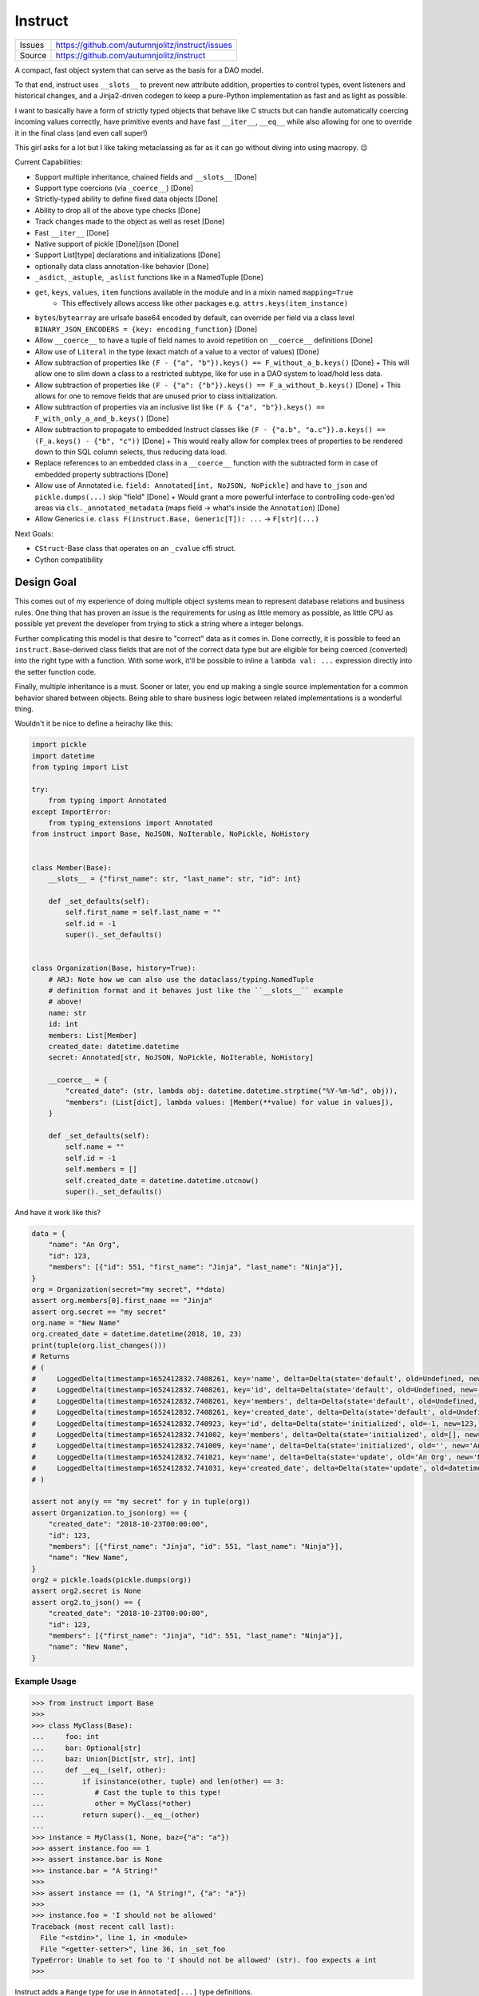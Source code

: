 ==========
Instruct
==========

|Build| |PyPI|

==============  ==========================================================
Issues          https://github.com/autumnjolitz/instruct/issues
Source          https://github.com/autumnjolitz/instruct
==============  ==========================================================


A compact, fast object system that can serve as the basis for a DAO model.

To that end, instruct uses ``__slots__`` to prevent new attribute addition, properties to control types, event listeners and historical changes, and a Jinja2-driven codegen to keep a pure-Python implementation as fast and as light as possible.

I want to basically have a form of strictly typed objects that behave like C structs but can handle automatically coercing incoming values correctly, have primitive events and have fast ``__iter__``, ``__eq__`` while also allowing for one to override it in the final class (and even call super!)

This girl asks for a lot but I like taking metaclassing as far as it can go without diving into using macropy. 😉


Current Capabilities:

- Support multiple inheritance, chained fields and ``__slots__`` [Done]
- Support type coercions (via ``_coerce__``) [Done]
- Strictly-typed ability to define fixed data objects [Done]
- Ability to drop all of the above type checks [Done]
- Track changes made to the object as well as reset [Done]
- Fast ``__iter__`` [Done]
- Native support of pickle [Done]/json [Done]
- Support List[type] declarations and initializations [Done]
- optionally data class annotation-like behavior [Done]
- ``_asdict``, ``_astuple``, ``_aslist`` functions like in a NamedTuple [Done]
- ``get``, ``keys``, ``values``, ``item`` functions available in the module and in a mixin named ``mapping=True``
    + This effectively allows access like other packages e.g. ``attrs.keys(item_instance)``
- ``bytes``/``bytearray`` are urlsafe base64 encoded by default, can override per field via a class level ``BINARY_JSON_ENCODERS = {key: encoding_function}`` [Done]
- Allow ``__coerce__`` to have a tuple of field names to avoid repetition on ``__coerce__`` definitions [Done]
- Allow use of ``Literal`` in the type (exact match of a value to a vector of values) [Done]
- Allow subtraction of properties like ``(F - {"a", "b"}).keys() == F_without_a_b.keys()`` [Done]
  + This will allow one to slim down a class to a restricted subtype, like for use in a DAO system to load/hold less data.
- Allow subtraction of properties like ``(F - {"a": {"b"}).keys() == F_a_without_b.keys()`` [Done]
  + This allows for one to remove fields that are unused prior to class initialization.
- Allow subtraction of properties via an inclusive list like ``(F & {"a", "b"}).keys() == F_with_only_a_and_b.keys()`` [Done]
- Allow subtraction to propagate to embedded Instruct classes like ``(F - {"a.b", "a.c"}).a.keys() == (F_a.keys() - {"b", "c"))`` [Done]
  + This would really allow for complex trees of properties to be rendered down to thin SQL column selects, thus reducing data load.
- Replace references to an embedded class in a ``__coerce__`` function with the subtracted form in case of embedded property subtractions [Done]
- Allow use of Annotated i.e. ``field: Annotated[int, NoJSON, NoPickle]`` and have ``to_json`` and ``pickle.dumps(...)`` skip "field" [Done]
  + Would grant a more powerful interface to controlling code-gen'ed areas via ``cls._annotated_metadata`` (maps field -> what's inside the ``Annotation``) [Done]
- Allow Generics i.e. ``class F(instruct.Base, Generic[T]): ...`` -> ``F[str](...)``

Next Goals:

- ``CStruct``-Base class that operates on an ``_cvalue`` cffi struct.
- Cython compatibility


Design Goal
-------------

This comes out of my experience of doing multiple object systems mean to represent database relations and business rules. One thing that has proven an issue is the requirements for using as little memory as possible, as little CPU as possible yet prevent the developer from trying to stick a string where a integer belongs.

Further complicating this model is that desire to "correct" data as it comes in. Done correctly, it is possible to feed an ``instruct.Base``-derived class fields that are not of the correct data type but are eligible for being coerced (converted) into the right type with a function. With some work, it'll be possible to inline a ``lambda val: ...`` expression directly into the setter function code.

Finally, multiple inheritance is a must. Sooner or later, you end up making a single source implementation for a common behavior shared between objects. Being able to share business logic between related implementations is a wonderful thing.


Wouldn't it be nice to define a heirachy like this:

.. code-block:: python

    import pickle
    import datetime
    from typing import List

    try:
        from typing import Annotated
    except ImportError:
        from typing_extensions import Annotated
    from instruct import Base, NoJSON, NoIterable, NoPickle, NoHistory


    class Member(Base):
        __slots__ = {"first_name": str, "last_name": str, "id": int}

        def _set_defaults(self):
            self.first_name = self.last_name = ""
            self.id = -1
            super()._set_defaults()


    class Organization(Base, history=True):
        # ARJ: Note how we can also use the dataclass/typing.NamedTuple
        # definition format and it behaves just like the ``__slots__`` example
        # above!
        name: str
        id: int
        members: List[Member]
        created_date: datetime.datetime
        secret: Annotated[str, NoJSON, NoPickle, NoIterable, NoHistory]

        __coerce__ = {
            "created_date": (str, lambda obj: datetime.datetime.strptime("%Y-%m-%d", obj)),
            "members": (List[dict], lambda values: [Member(**value) for value in values]),
        }

        def _set_defaults(self):
            self.name = ""
            self.id = -1
            self.members = []
            self.created_date = datetime.datetime.utcnow()
            super()._set_defaults()


And have it work like this?

.. code-block:: python

    data = {
        "name": "An Org",
        "id": 123,
        "members": [{"id": 551, "first_name": "Jinja", "last_name": "Ninja"}],
    }
    org = Organization(secret="my secret", **data)
    assert org.members[0].first_name == "Jinja"
    assert org.secret == "my secret"
    org.name = "New Name"
    org.created_date = datetime.datetime(2018, 10, 23)
    print(tuple(org.list_changes()))
    # Returns
    # (
    #     LoggedDelta(timestamp=1652412832.7408261, key='name', delta=Delta(state='default', old=Undefined, new='', index=0)),
    #     LoggedDelta(timestamp=1652412832.7408261, key='id', delta=Delta(state='default', old=Undefined, new=-1, index=0)),
    #     LoggedDelta(timestamp=1652412832.7408261, key='members', delta=Delta(state='default', old=Undefined, new=[], index=0)),
    #     LoggedDelta(timestamp=1652412832.7408261, key='created_date', delta=Delta(state='default', old=Undefined, new=datetime.datetime(2022, 5, 13, 3, 33, 52, 740650), index=0)),
    #     LoggedDelta(timestamp=1652412832.740923, key='id', delta=Delta(state='initialized', old=-1, new=123, index=4)),
    #     LoggedDelta(timestamp=1652412832.741002, key='members', delta=Delta(state='initialized', old=[], new=[<__main__.Member._Member object at 0x104364640>], index=5)),
    #     LoggedDelta(timestamp=1652412832.741009, key='name', delta=Delta(state='initialized', old='', new='An Org', index=6)),
    #     LoggedDelta(timestamp=1652412832.741021, key='name', delta=Delta(state='update', old='An Org', new='New Name', index=7)),
    #     LoggedDelta(timestamp=1652412832.741031, key='created_date', delta=Delta(state='update', old=datetime.datetime(2022, 5, 13, 3, 33, 52, 740650), new=datetime.datetime(2018, 10, 23, 0, 0), index=8))
    # )

    assert not any(y == "my secret" for y in tuple(org))
    assert Organization.to_json(org) == {
        "created_date": "2018-10-23T00:00:00",
        "id": 123,
        "members": [{"first_name": "Jinja", "id": 551, "last_name": "Ninja"}],
        "name": "New Name",
    }
    org2 = pickle.loads(pickle.dumps(org))
    assert org2.secret is None
    assert org2.to_json() == {
        "created_date": "2018-10-23T00:00:00",
        "id": 123,
        "members": [{"first_name": "Jinja", "id": 551, "last_name": "Ninja"}],
        "name": "New Name",
    }


Example Usage
^^^^^^^^^^^^^^^

.. code-block:: pycon

    >>> from instruct import Base
    >>>
    >>> class MyClass(Base):
    ...     foo: int
    ...     bar: Optional[str]
    ...     baz: Union[Dict[str, str], int]
    ...     def __eq__(self, other):
    ...         if isinstance(other, tuple) and len(other) == 3:
    ...            # Cast the tuple to this type!
    ...            other = MyClass(*other)
    ...         return super().__eq__(other)
    ...
    >>> instance = MyClass(1, None, baz={"a": "a"})
    >>> assert instance.foo == 1
    >>> assert instance.bar is None
    >>> instance.bar = "A String!"
    >>>
    >>> assert instance == (1, "A String!", {"a": "a"})
    >>>
    >>> instance.foo = 'I should not be allowed'
    Traceback (most recent call last):
      File "<stdin>", line 1, in <module>
      File "<getter-setter>", line 36, in _set_foo
    TypeError: Unable to set foo to 'I should not be allowed' (str). foo expects a int
    >>>


Instruct adds a ``Range`` type for use in ``Annotated[...]`` type definitions.

Range
^^^^^^^^

.. code-block:: python

        class Range(lower, upper, flags: RangeFlags = <RangeFlags.CLOSED_OPEN: 4>, *, type_restrictions: Tuple[Type, ...]=())
            ...

``lower`` and ``upper`` can be anything that supports ``__lt__``, ``__gt__``, ``__eq__``.

``type_restrictions`` can be used to apply a Range constraint to some value types.

``flags`` can be used to set the `interval type <https://en.wikipedia.org/wiki/Interval_(mathematics)>`_. Default is closed-open [).

.. code-block:: pycon

    >>> from typing import Tuple, type
    >>> from instruct import Range, RangeFlags, RangeError
    >>> lower, upper = 0, 255
    >>> r = Range(lower, upper, flags: RangeFlags = RangeFlags.CLOSED_OPEN)
    >>> 10 in r
    True
    >>> 0 in r
    True
    >>> 256 in r
    False

When used inside an ``instruct``-derived class, an attempt to assign a value that doesn't satisfy a tuple of ranges will throw a RangeError (inherits from ValueError and TypeError).

Inside is the ``value`` (what was rejected) and a copy of the ranges at ``ranges`` that were tried (and failed). If the ``type_restrictions`` are specified in a range, it will not be tried if the value type isn't applicable.

.. code-block:: python

        class RangeError(value: Any, ranges: Tuple[Range, ...], message: str="")
            ...


Example:

.. code-block:: pycon

    >>> from instruct import SimpleBase, Range
    >>> from typing_extensions import Annotated
    >>> from typing import Union
    >>> class Planet(SimpleBase):
    ...     mass_kg: Annotated[Union[float, int], Range(600 * (10**18), 1.899e27)]
    ...     radius_km: Annotated[Union[float, int], Range(2439.766, 142_800)]
    ...
    >>>
    >>> mercury = Planet(3.285 * (10**23), 2439.766)
    >>> mars = Planet(0.64169 * (10**24), 3376.2)
    >>>
    >>> pluto = Planet(1.30900 * (10**22), 1188.30742)
    Traceback (most recent call last):
      File "/Users/autumn/software/instruct/instruct/__init__.py", line 2113, in __init__
        setattr(self, key, value)
      File "<getter-setter>", line 30, in _set_radius_km
      File "/Users/autumn/software/instruct/instruct/typedef.py", line 40, in __instancecheck__
        return func(instance)
      File "/Users/autumn/software/instruct/instruct/typedef.py", line 227, in test_func
        raise RangeError(value, failed_ranges)
    instruct.exceptions.RangeError: ('Unable to fit 1188.30742 into [2439.766, 142800)', 1188.30742, (Range(2439.766, 142800, flags=CLOSED_OPEN, type_restrictions=()),))

    The above exception was the direct cause of the following exception:

    Traceback (most recent call last):
      File "<stdin>", line 1, in <module>
      File "/Users/autumn/software/instruct/instruct/__init__.py", line 2128, in __init__
        self._handle_init_errors(errors, errored_keys, unrecognized_keys)
      File "/Users/autumn/software/instruct/instruct/__init__.py", line 2094, in _handle_init_errors
        ) from errors[0]
    instruct.exceptions.ClassCreationFailed: ('Unable to construct Planet, encountered 1 error', RangeError('Unable to fit 1188.30742 into [2439.766, 142800)', 1188.30742, (Range(2439.766, 142800, flags=CLOSED_OPEN, type_restrictions=()),)))
    >>>


Comparison to Pydantic
-------------------------

Pydantic is a much larger project with many more eyes. Instruct was designed from the beginning to support multiple-inheritance and ``__slot__`` specialization. Pydantic does much the same as Instruct. Pydantic is much more feature-filled and infinitely more popular. Instruct is a one-woman crew.

Instruct was a reflexive response to years of dealing with needing to handle Object-Relational impedance mismatch in MySQL/Postgres. It was meant as a building block for enabling templated SQL writing in a controlled manner without resorting to ORMs (more akin to DAO approach). As such, its design and evolution reflects that.

Instruct is not better. Nor is it worse. Instruct simply does what it's designed to do and no more.

I suggest you use Pydantic if you're interested in a far bigger, far more lively, far better supported library. Instruct has different ambitions and does not intend to replace or compete with Pydantic.

Instruct was designed in October 7, 2017 but was released in Dec 9, 2018.

Pydantic's earliest release (0.1.0) is in 2017-06-03.

Design differences between the two:

- Instruct attempts to **NOT** provide functions/attributes that may be clobbered via ``SimpleBase`` and remapping the public variables to ``_{{varname}}_``
    + Pydantic allows one to override the remapping, but does occupy names like ``dict``, ``json``, etc,.
- Pydantic provides ``Model`` properties like ``dict()``, ``json()``, ``copy()``, etc
    + Instruct ``Base`` (via ``JSONSerializable``) provides ``to_json``, ``__json__``, ``from_json``, ``from_many_json``
    + If you use ``SimpleBase``, you can access similar properties ONLY on the class itself (we do not attach it to the class instance to avoid clobbering)
- Instruct is shifting to a paradigm of using free-functions like ``asdict``, ``astuple``, ``keys``, ``items``, ``values``, etc instead of clobbering fields on an object
    + we want to allow as many user-specified names as possible
- Instruct wants to remain small
- Instruct wants to support ``CStruct``s and possible basis for using a ``bytearray`` as the underlying memory for enabling rich types while allowing a near ``memcpy``.

Things Instruct can do that Pydantic doesn't:

- Class subtraction and masking
    + You can subtract out a field by a string represetation, multiple by subtracting out an ``Iterable[str]``, or even apply such via a nested dict (where the values are ``None`` or another mapping to apply to a sub-object)
    + You can ``cls & {"field"}`` or ``cls & {"field": {"keep_this"}}`` and get a class with only ``field`` and ``field.keep_this``
- Allows unsupported types by fields to call functions to parse/coerce it into a valid value (``__coerce__``)
    + Pydantic suggests you use ``Data bind`` to handle weirdies
    + Pydantic does a lot of conversions for you automatically
    + Instruct demands you make them explicit in your handling functions.
- Instruct creates custom types representing complex, nested data structures such it does an effect ``isinstance(value, ComplexType)`` to verify if a complex, nested tree of objects does match.
    + The types are meant only for an ``isinstance`` check.

Things Pydantic does that Instruct doesn't:

- Discriminated Unions (Current approach in Instruct is to add the common class into the Union and specialize after ``__init__`` or do it in the ``__coerce__`` phase)
- Type/Callable/Generator attribute assignment
- Generics (on my todo)
- validation (instruct is used to provide the building blocks for validation, not doing it by itself. That might change.)
- actual mypy, vscode, pycharm, etc integration
- schema export
- aliases (Instruct expects you to just add a ``@property`` that gets/sets the true field)
- lots more little goodies



Design
----------

Solving the multiple-inheritance and ``__slots__`` problem
^^^^^^^^^^^^^^^^^^^^^^^^^^^^^^^^^^^^^^^^^^^^^^^^^^^^^^^^^^^^

Consider the following graph::

    Base1    Base2
         \  /
       Class A

If both defined ``__slots__ = ()``, Class A would be able to declare ``__slots__`` to hold variables. For now on, we shall consider both Base's to have ``__slots__ = ()`` for simplicity.

However, consider this case::

    Base1    Base2
         \  /
       Class A     Class B
              \    /
              Class C

Now this isn't possible if Class A has non-empty ``__slots__``.

But what if we could change the rules. What if, somehow, when you ``__new__`` ed a class, it really gave you a specialized form of the class with non-empty ``__slots__``?

Such a graph may look like this::

    Base1    Base2
         \  /
       Class A     Class B
          |  \    /     |
    Class _A  Class C  Class _B
                |
              Class _C

Now it is possible for any valid multiple-inheritance chain to proceed, provided it respects the above constraints - there are either support classes or data classes (denoted with an underscore in front of their class name). Support classes may be inherited from, data classes cannot.


Solving the Slowness issue
*****************************

I've noticed that there are constant patterns of writing setters/getters and other related functions. Using Jinja2, we can rely on unhygenic macros while preserving some semblance of approachability. It's more likely a less experienced developer could handle blocks of Jinja-fied Python than AST synthesis/traversal.

Callgraph Performance
-----------------------

.. class:: no-web

    .. image:: https://raw.githubusercontent.com/autumnjolitz/Instruct/master/callgraph.png
        :alt: Callgraph of project
        :width: 100%
        :align: center


.. class:: no-web no-pdf

Release Process
-----------------

::

    $ rm -rf dist/* && python -m pytest tests/ && python setup.py sdist bdist_wheel && twine upload dist/*


Benchmark
--------------


Latest benchmark run:::

    (python) Fateweaver:~/software/instruct [master]$ python --version
    Python 3.7.7
    (python) Fateweaver:~/software/instruct [master]$ python -m instruct benchmark
    Overhead of allocation, one field, safeties on: 19.53us
    Overhead of allocation, one field, safeties off: 19.50us
    Overhead of setting a field:
    Test with safeties: 0.27 us
    Test without safeties: 0.17 us
    Overhead of clearing/setting
    Test with safeties: 0.75 us
    Test without safeties: 0.65 us
    (python) Fateweaver:~/software/instruct [master]$




Before additions of coercion, event-listeners, multiple-inheritance

::

    $ python -m instruct benchmark
    Overhead of allocation, one field, safeties on: 6.52us
    Overhead of allocation, one field, safeties off: 6.13us
    Overhead of setting a field:
    Test with safeties: 0.40 us
    Test without safeties: 0.22 us
    Overhead of clearing/setting
    Test with safeties: 1.34 us
    Test without safeties: 1.25 us

After additions of those. Safety is expensive.

::

    $ python -m instruct benchmark
    Overhead of allocation, one field, safeties on: 19.25us
    Overhead of allocation, one field, safeties off: 18.98us
    Overhead of setting a field:
    Test with safeties: 0.36 us
    Test without safeties: 0.22 us
    Overhead of clearing/setting
    Test with safeties: 1.29 us
    Test without safeties: 1.14 us

.. |PyPI| image:: https://img.shields.io/pypi/v/instruct.svg
    :target: https://pypi.python.org/pypi/instruct

.. |Build| image:: https://github.com/autumnjolitz/instruct/actions/workflows/build.yml/badge.svg
    :target: https://github.com/autumnjolitz/instruct/actions/workflows/build.yml
